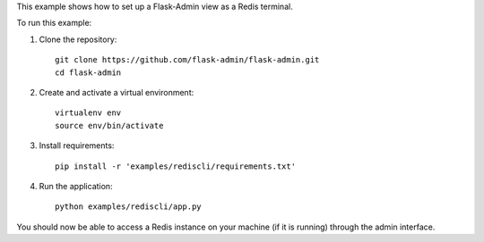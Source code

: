 This example shows how to set up a Flask-Admin view as a Redis terminal.

To run this example:

1. Clone the repository::

    git clone https://github.com/flask-admin/flask-admin.git
    cd flask-admin

2. Create and activate a virtual environment::

    virtualenv env
    source env/bin/activate

3. Install requirements::

    pip install -r 'examples/rediscli/requirements.txt'

4. Run the application::

    python examples/rediscli/app.py

You should now be able to access a Redis instance on your machine (if it is running) through the admin interface.
